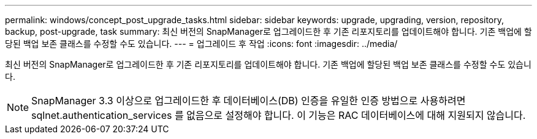 ---
permalink: windows/concept_post_upgrade_tasks.html 
sidebar: sidebar 
keywords: upgrade, upgrading, version, repository, backup, post-upgrade, task 
summary: 최신 버전의 SnapManager로 업그레이드한 후 기존 리포지토리를 업데이트해야 합니다. 기존 백업에 할당된 백업 보존 클래스를 수정할 수도 있습니다. 
---
= 업그레이드 후 작업
:icons: font
:imagesdir: ../media/


[role="lead"]
최신 버전의 SnapManager로 업그레이드한 후 기존 리포지토리를 업데이트해야 합니다. 기존 백업에 할당된 백업 보존 클래스를 수정할 수도 있습니다.


NOTE: SnapManager 3.3 이상으로 업그레이드한 후 데이터베이스(DB) 인증을 유일한 인증 방법으로 사용하려면 sqlnet.authentication_services 를 없음으로 설정해야 합니다. 이 기능은 RAC 데이터베이스에 대해 지원되지 않습니다.
